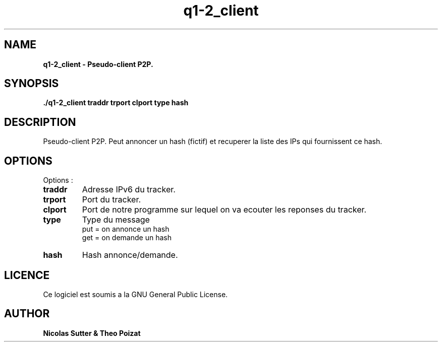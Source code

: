 .TH  q1-2_client 3 "December 13, 2016" "Version 1.0" "Manuel de q1-2_client"
.SH NAME
.B q1-2_client \- Pseudo-client P2P.
.SH SYNOPSIS
.B ./q1-2_client traddr trport clport type hash
.SH DESCRIPTION
Pseudo-client P2P. Peut annoncer un hash (fictif) et recuperer la liste des IPs qui fournissent ce hash.
.SH OPTIONS
Options :
.TP
\fBtraddr\fP
Adresse IPv6 du tracker.
.TP
\fBtrport\fP
Port du tracker.
.TP
\fBclport\fP
Port de notre programme sur lequel on va ecouter les reponses du tracker.
.TP
\fBtype\fP
Type du message
.br
put = on annonce un hash
.br
get = on demande un hash
.TP
\fBhash\fP
Hash annonce/demande.
.SH LICENCE
Ce logiciel est soumis a la GNU General Public License.
.SH AUTHOR
\fBNicolas Sutter & Theo Poizat\fP
